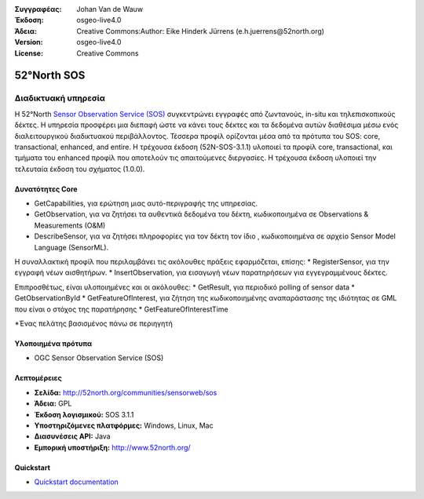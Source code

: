 :Συγγραφέας: Johan Van de Wauw
:Έκδοση: osgeo-live4.0
:Άδεια: Creative Commons:Author: Eike Hinderk Jürrens (e.h.juerrens@52north.org)
:Version: osgeo-live4.0
:License: Creative Commons

.. _52nSOS-overview:

.. image:: ../../images/project_logos/logo_52North_160.png
  :scale: 100 %
  :alt: project logo
  :align: right
  :target: http://52north.org/sos


52°North SOS
=============

Διαδικτυακή υπηρεσία
~~~~~~~~~~~

Η 52°North `Sensor Observation Service (SOS) <../standards/sos_overview.html>`_ 
συγκεντρώνει εγγραφές από ζωντανούς, in-situ και τηλεπισκοπικούς δέκτες. Η υπηρεσία προσφέρει μια διεπαφή ώστε να κάνει τους δέκτες και τα δεδομένα αυτών διαθέσιμα μέσω ενός διαλειτουργικού διαδικτυακού περιβάλλοντος. Τέσσερα προφίλ ορίζονται μέσα από τα πρότυπα του SOS: core, transactional, enhanced, and entire. Η τρέχουσα έκδοση (52N-SOS-3.1.1) υλοποιεί τα προφίλ core, transactional, και τμήματα του enhanced 
προφίλ που αποτελούν τις απαιτούμενες διεργασίες. Η τρέχουσα  έκδοση υλοποιεί την τελευταία έκδοση του σχήματος (1.0.0).


.. image:: ../../images/screenshots/1024x768/52n_sos_test_client.png
  :scale: 50 %
  :alt: εικόνα του δοκιμαστικού εξυπηρετητή sos
  :align: right

Δυνατότητες Core 
-------------
* GetCapabilities, για ερώτηση μιας αυτό-περιγραφής της υπηρεσίας.
* GetObservation, για να ζητήσει τα αυθεντικά δεδομένα του δέκτη, κωδικοποιημένα σε Observations & Measurements (O&M)
* DescribeSensor, για να ζητήσει πληροφορίες για τον δέκτη τον ίδιο , κωδικοποιημένα σε αρχείο Sensor Model Language (SensorML).

Η συναλλακτική προφίλ που περιλαμβάνει τις ακόλουθες πράξεις εφαρμόζεται, επίσης: * RegisterSensor, για την εγγραφή νέων αισθητήρων.
* InsertObservation, για εισαγωγή νέων παρατηρήσεων για εγγεγραμμένους δέκτες.

Επιπροσθέτως, είναι υλοποιημένες και οι ακόλουθες:
* GetResult, για περιοδικό polling of sensor data
* GetObservationById
* GetFeatureOfInterest, για ζήτηση της  κωδικοποιημένης αναπαράστασης της ιδιότητας σε GML που είναι ο στόχος της παρατήρησης
* GetFeatureOfInterestTime

*Ένας πελάτης βασισμένος πάνω σε περιηγητή

Υλοποιημένα πρότυπα
---------------------

* OGC Sensor Observation Service (SOS)

Λεπτομέρειες
-------

* **Σελίδα:** http://52north.org/communities/sensorweb/sos

* **Άδεια:** GPL

* **Έκδοση λογισμικού:** SOS 3.1.1

* **Υποστηριζόμενες πλατφόρμες:** Windows, Linux, Mac

* **Διασυνέσεις API:** Java

* **Εμπορική υποστήριξη:** http://www.52north.org/


Quickstart
----------

* `Quickstart documentation <../quickstart/52nSOS_quickstart.html>`_


